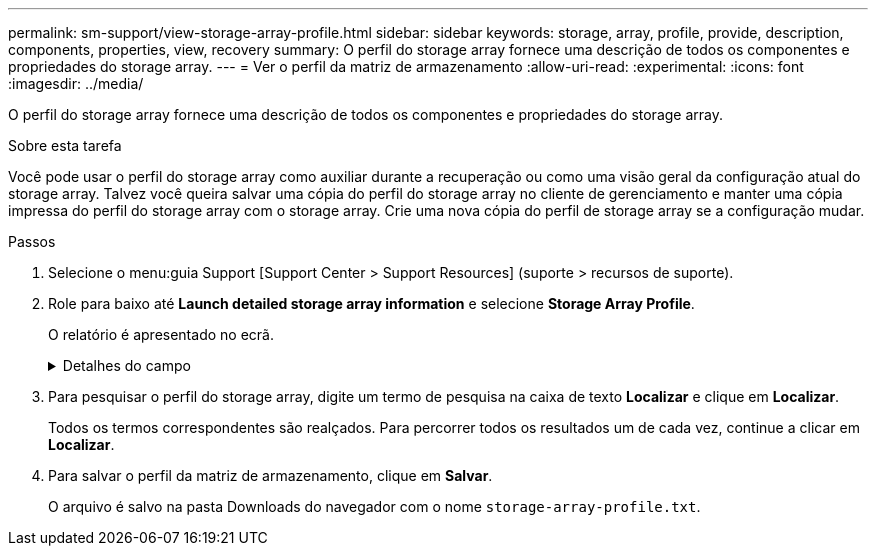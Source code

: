 ---
permalink: sm-support/view-storage-array-profile.html 
sidebar: sidebar 
keywords: storage, array, profile, provide, description, components, properties, view, recovery 
summary: O perfil do storage array fornece uma descrição de todos os componentes e propriedades do storage array. 
---
= Ver o perfil da matriz de armazenamento
:allow-uri-read: 
:experimental: 
:icons: font
:imagesdir: ../media/


[role="lead"]
O perfil do storage array fornece uma descrição de todos os componentes e propriedades do storage array.

.Sobre esta tarefa
Você pode usar o perfil do storage array como auxiliar durante a recuperação ou como uma visão geral da configuração atual do storage array. Talvez você queira salvar uma cópia do perfil do storage array no cliente de gerenciamento e manter uma cópia impressa do perfil do storage array com o storage array. Crie uma nova cópia do perfil de storage array se a configuração mudar.

.Passos
. Selecione o menu:guia Support [Support Center > Support Resources] (suporte > recursos de suporte).
. Role para baixo até *Launch detailed storage array information* e selecione *Storage Array Profile*.
+
O relatório é apresentado no ecrã.

+
.Detalhes do campo
[%collapsible]
====
[cols="1a,3a"]
|===
| Secção | Descrição 


 a| 
Storage array
 a| 
Mostra todas as opções que você pode configurar e as opções estáticas do sistema para sua matriz de armazenamento. Essas opções incluem o número de controladores, compartimentos de unidades, unidades, pools de discos, grupos de volumes, volumes e unidades hot spare; o número máximo de compartimentos de unidades, unidades, discos de estado sólido (SSDs) e volumes permitidos; o número de grupos de snapshot, imagens de snapshot, volumes de snapshot e grupos de consistência; AutoSupport informações sobre recursos AutoSupport



 a| 
Armazenamento
 a| 
Mostra uma lista de todos os dispositivos de armazenamento na matriz de armazenamento. Dependendo da configuração do storage array, a seção armazenamento pode mostrar essas subseções.

** *Disk Pools* -- mostra uma lista de todos os pools de discos na matriz de armazenamento.
** *Grupos de volume* -- mostra uma lista de todos os grupos de volume na matriz de armazenamento. Volumes e capacidade livre são listados na ordem em que foram criados.
** *Volumes* -- mostra uma lista de todos os volumes na matriz de armazenamento. As informações listadas incluem o nome do volume, o status do volume, a capacidade, o nível RAID, o grupo de volumes ou o pool de discos, o tipo de unidade e detalhes adicionais.
** *Volumes ausentes* -- mostra uma lista de todos os volumes na matriz de armazenamento que atualmente têm um status ausente. As informações listadas incluem o World Wide Identifier (WWID) para cada volume em falta.




 a| 
Serviços de cópia
 a| 
Mostra uma lista de todos os serviços de cópia usados para o storage array. Dependendo da configuração do storage array, a seção Serviços de cópia pode mostrar estas subseções:

** *Cópias de volume* -- mostra uma lista de todos os pares de cópias na matriz de armazenamento. As informações listadas incluem o número de cópias, os nomes dos pares de cópias, o status, o carimbo de data/hora inicial e detalhes adicionais.
** *Grupos de instantâneos* -- mostra uma lista de todos os grupos de instantâneos na matriz de armazenamento.
** *Snapshot Images* -- mostra uma lista de todos os instantâneos no storage array.
** *Volumes instantâneos* -- mostra uma lista de todos os volumes instantâneos no storage array.
** *Grupos de consistência* -- mostra uma lista de todos os grupos de consistência na matriz de armazenamento.
** *Volumes de membros* -- mostra uma lista de todos os volumes de membros do grupo de consistência na matriz de armazenamento.
** *Grupos de espelho* -- mostra uma lista de todos os volumes espelhados.
** *Capacidade reservada* -- mostra uma lista de todos os volumes de capacidade reservada na matriz de armazenamento.




 a| 
Atribuições do host
 a| 
Mostra uma lista de atribuições de host no storage array. As informações listadas incluem o nome do volume, o número de unidade lógica (LUN), o ID do controlador, o nome do host ou o nome do cluster do host e o status do volume. As informações adicionais listadas incluem definições de topologia e definições de tipo de host.



 a| 
Hardware
 a| 
Mostra uma lista de todo o hardware na matriz de armazenamento. Dependendo da configuração da matriz de armazenamento, a seção hardware pode mostrar essas subseções.

** *Controllers* -- mostra uma lista de todos os controladores na matriz de armazenamento e inclui a localização, o estado e a configuração do controlador. Além disso, ele inclui informações do canal da unidade, informações do canal do host e informações da porta Ethernet.
** *Drives* -- mostra uma lista de todas as unidades no storage de armazenamento. As unidades são listadas em ID do compartimento, ID da gaveta, ordem de ID do slot. As informações listadas incluem o ID do compartimento, o ID da gaveta, o ID do slot, o status, a capacidade bruta, o tipo de Mídia, o tipo de interface, a taxa de dados atual, o ID do produto e a versão do firmware para cada unidade. A seção Drive também inclui informações sobre o canal da unidade, informações sobre a cobertura hot spare e informações sobre a vida útil (somente para unidades SSD). As informações de vida útil incluem a porcentagem de resistência usada, que é a quantidade de dados gravados nas unidades SSD até o momento, dividida pelo limite teórico total de gravação para as unidades.
** *Canais de unidade* -- mostra informações para todos os canais de unidade na matriz de armazenamento. As informações listadas incluem o status do canal, o status do link (se aplicável), contagens de unidades e contagens de erros cumulativos.
** * Prateleiras* -- mostra informações para todas as prateleiras no storage array. As informações listadas incluem tipos de unidade e informações de status para cada componente do compartimento. Os componentes da gaveta podem incluir pacotes de bateria, transcetores SFP (Small Form-factor Pluggable), coletores de ventilador de energia ou latas de IOM (módulo de entrada/saída).


A seção hardware também mostra o identificador da chave de segurança se uma chave de segurança for usada pelo storage array.



 a| 
Caraterísticas
 a| 
Mostra uma lista dos pacotes de recursos instalados e o número máximo permitido de grupos de snapshots, snapshots (legados) e volumes por host ou cluster de host. As informações na seção recursos também incluem Segurança da unidade; ou seja, se a matriz de armazenamento está habilitada para segurança ou a segurança está desativada.

|===
====
. Para pesquisar o perfil do storage array, digite um termo de pesquisa na caixa de texto *Localizar* e clique em *Localizar*.
+
Todos os termos correspondentes são realçados. Para percorrer todos os resultados um de cada vez, continue a clicar em *Localizar*.

. Para salvar o perfil da matriz de armazenamento, clique em *Salvar*.
+
O arquivo é salvo na pasta Downloads do navegador com o nome `storage-array-profile.txt`.


